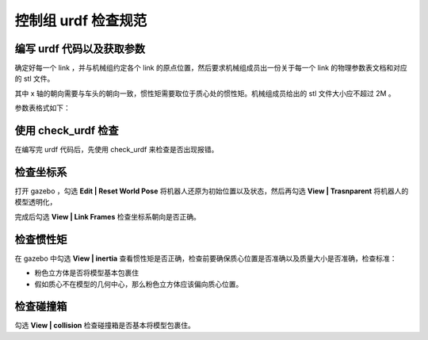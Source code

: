 控制组 urdf 检查规范
============================


编写 urdf 代码以及获取参数
----------------------------------------------

确定好每一个 link ，并与机械组约定各个 link 的原点位置，然后要求机械组成员出一份关于每一个 link 的物理参数表文档和对应的 stl 文件。

其中 x 轴的朝向需要与车头的朝向一致，惯性矩需要取位于质心处的惯性矩。机械组成员给出的 stl 文件大小应不超过 2M 。

参数表格式如下：

.. image:: ../images/quick_start/check_urdf/check_urdf_1.png


使用 check_urdf 检查
----------------------------------------------

在编写完 urdf 代码后，先使用 check_urdf 来检查是否出现报错。



检查坐标系
----------------------------------------------

打开 gazebo ，勾选 **Edit | Reset World Pose** 将机器人还原为初始位置以及状态，然后再勾选 **View | Trasnparent** 将机器人的模型透明化，

完成后勾选 **View | Link Frames** 检查坐标系朝向是否正确。



检查惯性矩
----------------------------------------------

在 gazebo 中勾选 **View | inertia** 查看惯性矩是否正确，检查前要确保质心位置是否准确以及质量大小是否准确，检查标准：

+ 粉色立方体是否将模型基本包裹住
+ 假如质心不在模型的几何中心，那么粉色立方体应该偏向质心位置。



检查碰撞箱
----------------------------------------------

勾选  **View | collision**  检查碰撞箱是否基本将模型包裹住。
